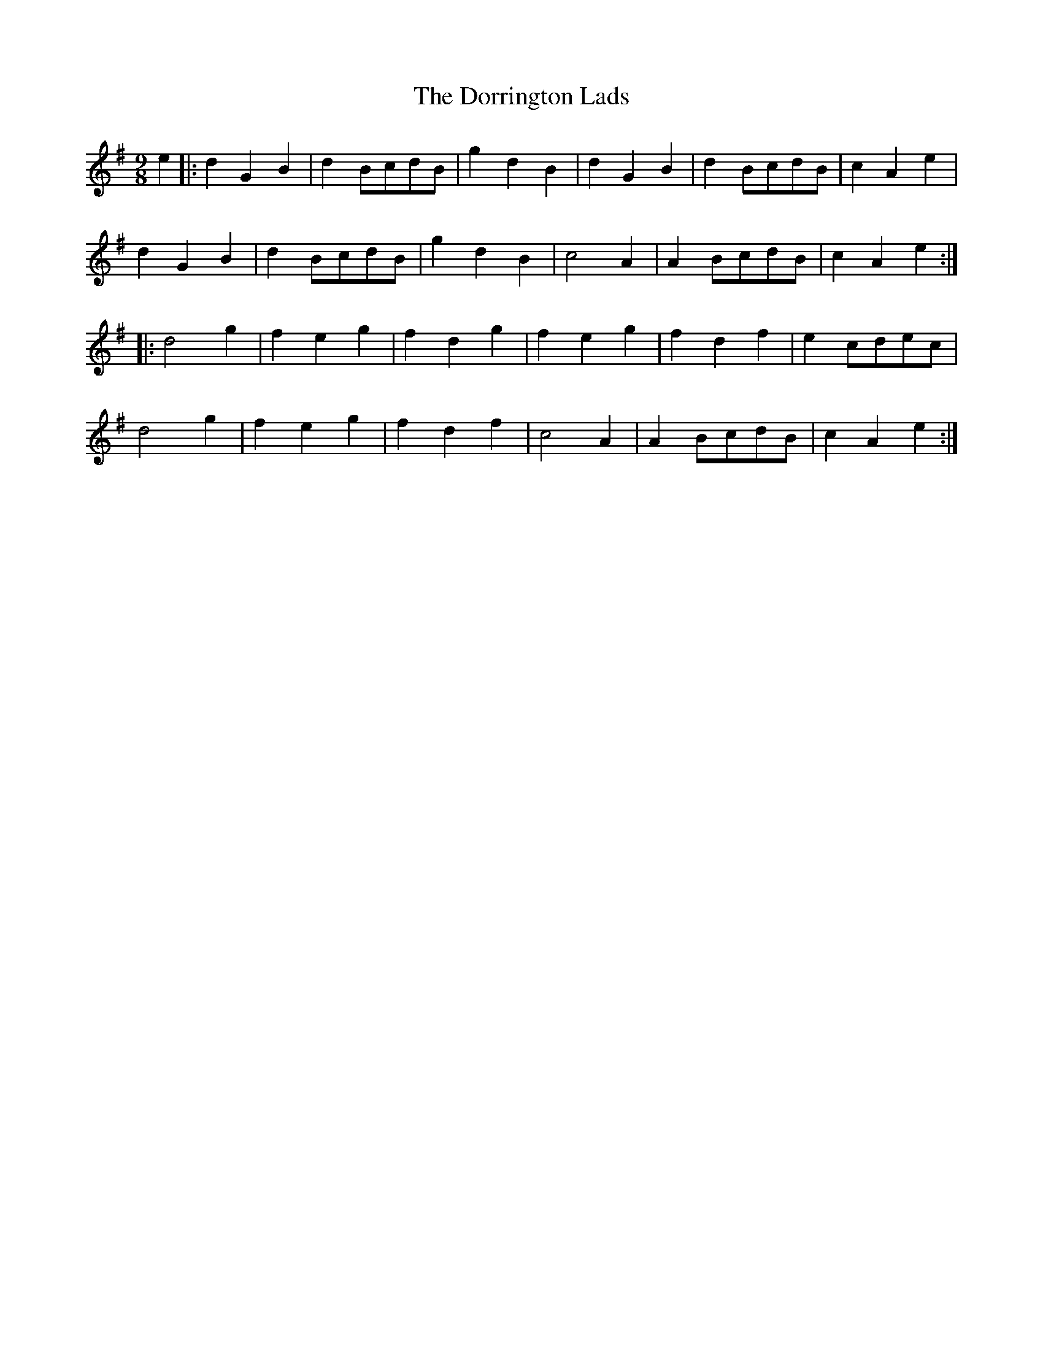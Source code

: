 X: 10565
T: Dorrington Lads, The
R: slip jig
M: 9/8
K: Gmajor
e2|:d2G2B2|d2BcdB|g2d2B2|d2G2B2|d2BcdB|c2A2e2|
d2G2B2|d2BcdB|g2d2B2|c4A2|A2BcdB|c2A2e2:|
|:d4g2|f2e2g2|f2d2g2|f2e2g2|f2d2f2|e2cdec|
d4g2|f2e2g2|f2d2f2|c4A2|A2BcdB|c2A2e2:|

